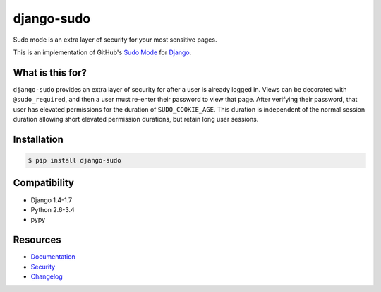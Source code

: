 django-sudo
===========

.. image:: https://travis-ci.org/mattrobenolt/django-sudo.svg?branch=master
   :target: https://travis-ci.org/mattrobenolt/django-sudo

.. image:: https://coveralls.io/repos/mattrobenolt/django-sudo/badge.png?branch=master
   :target: https://coveralls.io/r/mattrobenolt/django-sudo?branch=master

Sudo mode is an extra layer of security for your most sensitive pages.

This is an implementation of GitHub's `Sudo Mode
<https://github.com/blog/1513-introducing-github-sudo-mode>`_ for `Django
<https://www.djangoproject.com/>`_.

What is this for?
~~~~~~~~~~~~~~~~~
``django-sudo`` provides an extra layer of security for after a user is already logged in. Views can
be decorated with ``@sudo_required``, and then a user
must re-enter their password to view that page. After verifying their password, that user has
elevated permissions for the duration of ``SUDO_COOKIE_AGE``. This duration is independent of the
normal session duration allowing short elevated permission durations, but retain long user sessions.

Installation
~~~~~~~~~~~~

.. code-block:: console

    $ pip install django-sudo

Compatibility
~~~~~~~~~~~~~
* Django 1.4-1.7
* Python 2.6-3.4
* pypy

Resources
~~~~~~~~~
* `Documentation <https://django-sudo.readthedocs.org/>`_
* `Security <https://django-sudo.readthedocs.org/en/latest/security/index.html>`_
* `Changelog <https://django-sudo.readthedocs.org/en/latest/changelog/index.html>`_
